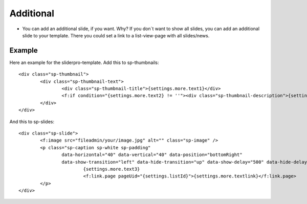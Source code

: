 ﻿.. include:: /Includes.rst.txt


Additional
^^^^^^^^^^

- You can add an additional slide, if you want.
  Why? If you don´t want to show all slides, you can add an additional slide to your template.
  There you could set a link to a list-view-page with all slides/news.

Example
~~~~~~~

Here an example for the sliderpro-template. Add this to sp-thumbnails:

::

	<div class="sp-thumbnail">
		<div class="sp-thumbnail-text">
			<div class="sp-thumbnail-title">{settings.more.text1}</div>
			<f:if condition="{settings.more.text2} != ''"><div class="sp-thumbnail-description">{settings.more.text2}</div></f:if>
		</div>
	</div>

And this to sp-slides:

::

	<div class="sp-slide">
		<f:image src="fileadmin/your/image.jpg" alt="" class="sp-image" />
		<p class="sp-caption sp-white sp-padding"
			data-horizontal="40" data-vertical="40" data-position="bottomRight"
			data-show-transition="left" data-hide-transition="up" data-show-delay="500" data-hide-delay="100">
				{settings.more.text3}
				<f:link.page pageUid="{settings.listId}">{settings.more.textlink}</f:link.page>
		</p>
	</div>
